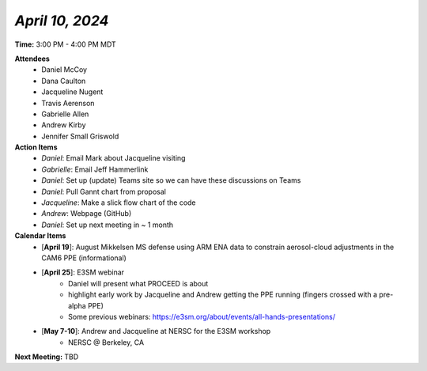 *April 10, 2024*
----------------

**Time:** 3:00 PM - 4:00 PM MDT

**Attendees**
   - Daniel McCoy
   - Dana Caulton
   - Jacqueline Nugent
   - Travis Aerenson
   - Gabrielle Allen
   - Andrew Kirby
   - Jennifer Small Griswold

**Action Items**
   - *Daniel*: Email Mark about Jacqueline visiting
   - *Gabrielle*: Email Jeff Hammerlink
   - *Daniel*: Set up (update) Teams site so we can have these discussions on Teams
   - *Daniel*: Pull Gannt chart from proposal
   - *Jacqueline*: Make a slick flow chart of the code
   - *Andrew*: Webpage (GitHub)
   - *Daniel*: Set up next meeting in ~ 1 month

**Calendar Items**
   - [**April 19**]: August Mikkelsen MS defense using ARM ENA data to constrain aerosol-cloud adjustments in the CAM6 PPE (informational)
   - [**April 25**]: E3SM webinar
      - Daniel will present what PROCEED is about
      - highlight early work by Jacqueline and Andrew getting the PPE running (fingers crossed with a pre-alpha PPE) 
      - Some previous webinars: https://e3sm.org/about/events/all-hands-presentations/
   - [**May 7-10**]: Andrew and Jacqueline at NERSC for the E3SM workshop
      - NERSC @ Berkeley, CA

**Next Meeting:** TBD
